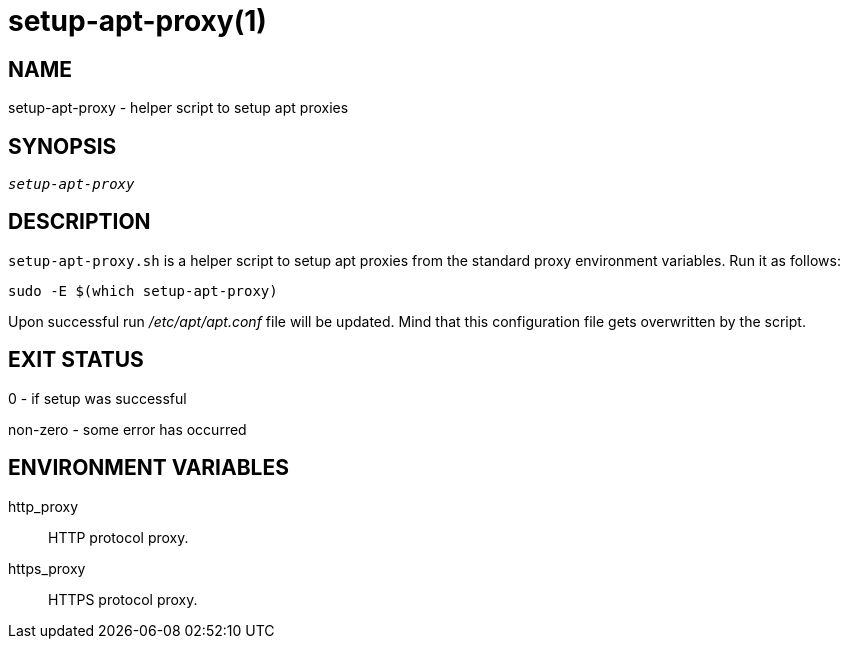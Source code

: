 setup-apt-proxy(1)
==================

NAME
----
setup-apt-proxy - helper script to setup apt proxies

SYNOPSIS
--------
[verse]
'setup-apt-proxy'

DESCRIPTION
-----------
`setup-apt-proxy.sh` is a helper script to setup apt proxies from the
standard proxy environment variables. Run it as follows:

------------
sudo -E $(which setup-apt-proxy)
------------

Upon successful run '/etc/apt/apt.conf' file will be updated. Mind that this
configuration file gets overwritten by the script.

EXIT STATUS
-----------
0 - if setup was successful

non-zero - some error has occurred

ENVIRONMENT VARIABLES
---------------------
http_proxy::
	HTTP protocol proxy.

https_proxy::
	HTTPS protocol proxy.
